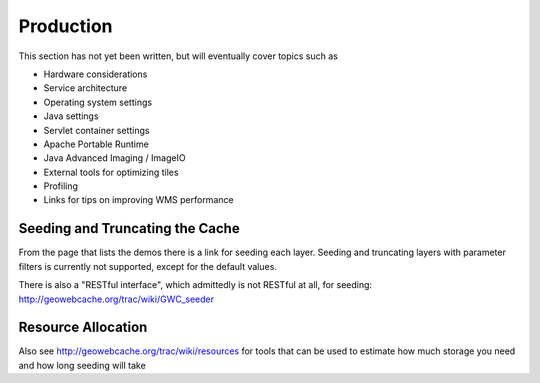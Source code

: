 .. _production:

Production
==========

This section has not yet been written, but will eventually cover topics such as

* Hardware considerations
* Service architecture
* Operating system settings
* Java settings
* Servlet container settings
* Apache Portable Runtime
* Java Advanced Imaging / ImageIO
* External tools for optimizing tiles
* Profiling
* Links for tips on improving WMS performance


Seeding and Truncating the Cache
--------------------------------

From the page that lists the demos there is a link for seeding each layer. Seeding and truncating layers with parameter filters is currently not supported, except for the default values.

There is also a "RESTful interface", which admittedly is not RESTful at all, for seeding: http://geowebcache.org/trac/wiki/GWC_seeder

Resource Allocation
-------------------

Also see http://geowebcache.org/trac/wiki/resources for tools that can be used to estimate how much storage you need and how long seeding will take


